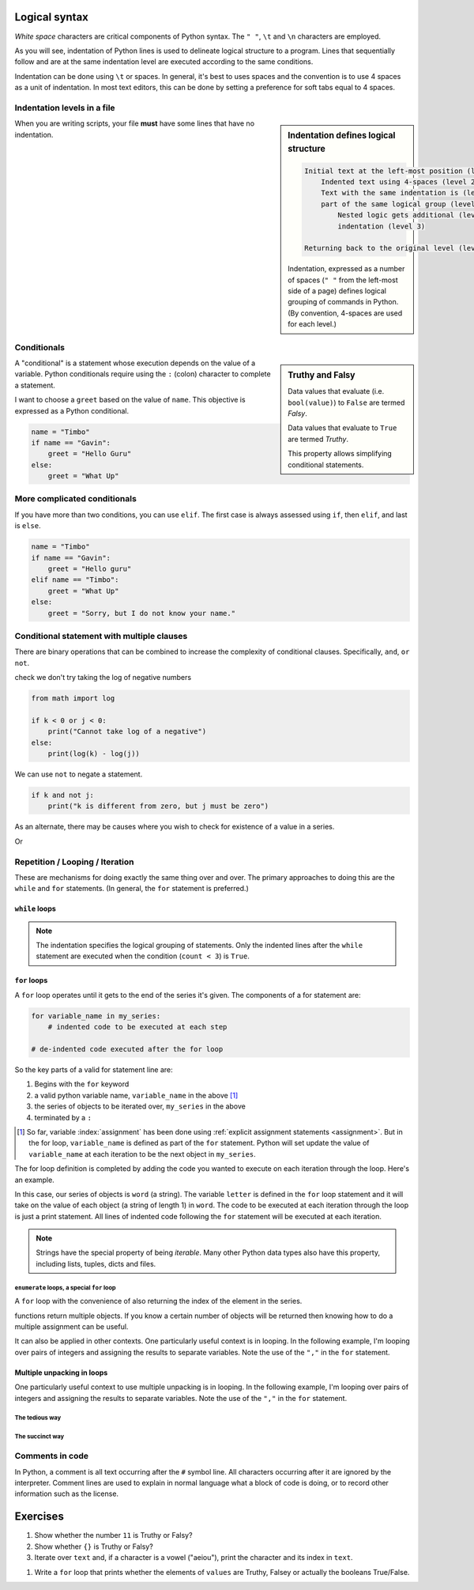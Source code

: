 Logical syntax
==============

.. index::
    pair: "\t"; white space
    pair: "\n"; white space
    pair: "\r"; white space
    pair: "\l"; white space
    pair: " "; white space

*White space* characters are critical components of Python syntax. The ``" "``, ``\t`` and ``\n`` characters are employed.

As you will see, indentation of Python lines is used to delineate logical structure to a program. Lines that sequentially follow and are at the same indentation level are executed according to the same conditions.

Indentation can be done using ``\t`` or spaces. In general, it's best to uses spaces and the convention is to use 4 spaces as a unit of indentation. In most text editors, this can be done by setting a preference for soft tabs equal to 4 spaces.

.. index:: indentation

Indentation levels in a file
----------------------------

.. sidebar:: Indentation defines logical structure
    :name: Indentation defines logical structure
    
    .. code:: text
    
        Initial text at the left-most position (level 1)
            Indented text using 4-spaces (level 2)
            Text with the same indentation is (level 2)
            part of the same logical group (level 2)
                Nested logic gets additional (level 3)
                indentation (level 3)
        
        Returning back to the original level (level 1)
    
    Indentation, expressed as a number of spaces (``" "`` from the left-most side of a page) defines logical grouping of commands in Python. (By convention, 4-spaces are used for each level.)

When you are writing scripts, your file **must** have some lines that have no indentation.

.. code-block:: python
    :caption: Like this

    print("Hello World!")

.. code-block:: python
    :caption: Not like this!

        print("# Correct")

.. index::
    pair: if; conditionals
    pair: elif; conditionals
    pair: else; conditionals

Conditionals
------------

.. index::
    pair: Truthy; bool
    pair: Falsy; bool

.. sidebar:: Truthy and Falsy
    :name: Truthy and Falsy
    
    .. jupyter-execute::
    
        bool("")
    
    Data values that evaluate (i.e. ``bool(value)``) to ``False`` are termed *Falsy*.
    
    .. jupyter-execute::
    
        bool([3, 2])
    
    Data values that evaluate to ``True`` are termed *Truthy*.
    
    This property allows simplifying conditional statements.

A "conditional" is a statement whose execution depends on the value of a variable. Python conditionals require using the ``:`` (colon) character to complete a statement.

I want to choose a ``greet`` based on the value of ``name``. This objective is expressed as a Python conditional.

.. code-block:: python

    name = "Timbo"
    if name == "Gavin":
        greet = "Hello Guru"
    else:
        greet = "What Up"

More complicated conditionals
-----------------------------

If you have more than two conditions, you can use ``elif``. The first case is always assessed using ``if``, then ``elif``, and last is ``else``.

.. code:: python

    name = "Timbo"
    if name == "Gavin":
        greet = "Hello guru"
    elif name == "Timbo":
        greet = "What Up"
    else:
        greet = "Sorry, but I do not know your name."
        
Conditional statement with multiple clauses
-------------------------------------------

There are binary operations that can be combined to increase the complexity of conditional clauses. Specifically, ``and``, ``or`` ``not``.

.. jupyter-execute::

    k = 24
    j = 3
    if k > 0 and j > 0:
        print("Both positive")

check we don't try taking the log of negative numbers

.. code::

    from math import log
    
    if k < 0 or j < 0:
        print("Cannot take log of a negative")
    else:
        print(log(k) - log(j))

We can use ``not`` to negate a statement.

.. code::

    if k and not j:
        print("k is different from zero, but j must be zero")

As an alternate, there may be causes where you wish to check for existence of a value in a series.

.. jupyter-execute::

    sequence = "ACGTTAGGTATGTAA"
    if "ATG" in sequence:
        start_codon = True

Or

.. jupyter-execute::

    numbers = [0, 23, 47, 61]
    if 2 not in numbers:
        absent = True

.. index:: looping

Repetition / Looping / Iteration
--------------------------------

These are mechanisms for doing exactly the same thing over and over. The primary approaches to doing this are the ``while`` and ``for`` statements. (In general, the ``for`` statement is preferred.)

.. index::
    pair: while; loops

``while`` loops
^^^^^^^^^^^^^^^

.. jupyter-execute::

    print("Before the while loop")
    count = 0
    while count < 3:
        print(count)
        count += 1
    print("After the while loop")

.. jupyter-execute::

    count = 0
    while count < 1000:
        print(count)
        count += 1
        if count == 3:
            break  # a special key word for exiting loops

.. note:: The indentation specifies the logical grouping of statements. Only the indented lines after the ``while`` statement are executed when the condition (``count < 3``) is ``True``.

.. index::
    pair: for; loops

``for`` loops
^^^^^^^^^^^^^

A ``for`` loop operates until it gets to the end of the series it's given. The components of a for statement are:

.. code-block:: python

    for variable_name in my_series:
        # indented code to be executed at each step
    
    # de-indented code executed after the for loop

So the key parts of a valid for statement line are:

1. Begins with the ``for`` keyword
2. a valid python variable name, ``variable_name`` in the above [1]_
3. the series of objects to be iterated over, ``my_series`` in the above
4. terminated by a ``:``

.. [1] So far, variable :index:`assignment` has been done using :ref:`explicit assignment statements <assignment>`. But in the for loop, ``variable_name`` is defined as part of the ``for`` statement. Python will set update the value of ``variable_name`` at each iteration to be the next object in ``my_series``.

The for loop definition is completed by adding the code you wanted to execute on each iteration through the loop. Here's an example.

.. jupyter-execute::

    word = "cheese"
    for letter in word:
        print(letter)

In this case, our series of objects is ``word`` (a string). The variable ``letter`` is defined in the ``for`` loop statement and it will take on the value of each object (a string of length 1) in ``word``. The code to be executed at each iteration through the loop is just a print statement. All lines of indented code following the ``for`` statement will be executed at each iteration.

.. note:: Strings have the special property of being *iterable*. Many other Python data types also have this property, including lists, tuples, dicts and files.

.. index::
    pair: enumerate; loops

``enumerate`` loops, a special ``for`` loop
"""""""""""""""""""""""""""""""""""""""""""

A ``for`` loop with the convenience of also returning the index of the element in the series.

.. jupyter-execute::

    word = "cheese"
    for value in enumerate(word):
        print(value)

.. index::
    pair: #; comment
    pair: comment lines; comment

functions return multiple objects. If you know a certain number of objects will be returned then knowing how to do a multiple assignment can be useful.

It can also be applied in other contexts. One particularly useful context is in looping. In the following example, I'm looping over pairs of integers and assigning the results to separate variables. Note the use of the ``","`` in the ``for`` statement.

Multiple unpacking in loops
^^^^^^^^^^^^^^^^^^^^^^^^^^^

One particularly useful context to use multiple unpacking is in looping. In the following example, I'm looping over pairs of integers and assigning the results to separate variables. Note the use of the ``","`` in the ``for`` statement.

The tedious way
"""""""""""""""

.. jupyter-execute::

    # here is a tedious way
    coordinates = [(0, 1), (0, 2), (0, 3)]
    for coord in coordinates:
        x = coord[0]  # grabbing each integer by it's index
        y = coord[1]
        print(x, y)

The succinct way
""""""""""""""""

.. jupyter-execute::

    # This is more succinct
    coordinates = [(0, 1), (0, 2), (0, 3)]
    for x, y in coordinates:
        print(x, y)

Comments in code
----------------

In Python, a comment is all text occurring after the  ``#`` symbol line. All characters occurring after it are ignored by the interpreter. Comment lines are used to explain in normal language what a block of code is doing, or to record other information such as the license.

.. jupyter-execute::

    # this is a comment

    a = 2 ** 16 # and this is another comment

Exercises
=========

#. Show whether the number ``11`` is Truthy or Falsy?

#. Show whether ``{}`` is Truthy or Falsy?

#. Iterate over ``text`` and, if a character is a vowel ("aeiou"), print the character and its index in ``text``.

.. tabbed:: Data

    .. jupyter-execute::

        text = "Some random text"

.. tabbed:: Expected Output
    
    Fancy formatting not required.
    
    .. jupyter-execute::
        :hide-code:
        
        print("Index :  Vowel")
        for i, c in enumerate(text):
            if c in "aeiou":
                print(f"{i:5} : {c!r}")

#. Write a ``for`` loop that prints whether the elements of ``values`` are Truthy, Falsey or actually the booleans True/False.

.. tabbed:: Data

    .. jupyter-execute::

        values = [0, 11, {}, False, True]

.. tabbed:: Expected Output

    .. jupyter-execute::
        :hide-code:
    
        for e in values:
            if type(e) == bool:
                val = "is a bool"
            elif e:
                val = "is Truthy"
            else:
                val = "is Falsy"

            print(f"{e!r} {val}")
